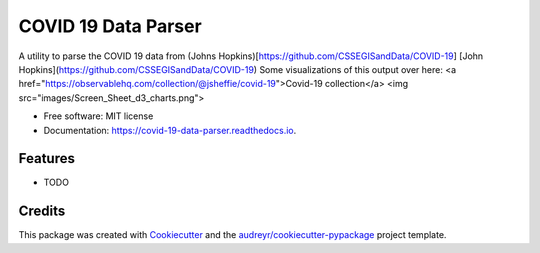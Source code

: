 ====================
COVID 19 Data Parser
====================


.. image:: https://img.shields.io/pypi/v/covid_19_data_parser.svg
        :target: https://pypi.python.org/pypi/covid_19_data_parser

.. image:: https://img.shields.io/travis/jsheffie/covid_19_data_parser.svg
        :target: https://travis-ci.com/jsheffie/covid_19_data_parser

.. image:: https://readthedocs.org/projects/covid-19-data-parser/badge/?version=latest
        :target: https://covid-19-data-parser.readthedocs.io/en/latest/?badge=latest
        :alt: Documentation Status




A utility to parse the COVID 19 data from (Johns Hopkins)[https://github.com/CSSEGISandData/COVID-19]
[John Hopkins](https://github.com/CSSEGISandData/COVID-19)
Some visualizations of this output over here:
<a href="https://observablehq.com/collection/@jsheffie/covid-19">Covid-19 collection</a>
<img src="images/Screen_Sheet_d3_charts.png">

* Free software: MIT license
* Documentation: https://covid-19-data-parser.readthedocs.io.


Features
--------

* TODO

Credits
-------

This package was created with Cookiecutter_ and the `audreyr/cookiecutter-pypackage`_ project template.

.. _Cookiecutter: https://github.com/audreyr/cookiecutter
.. _`audreyr/cookiecutter-pypackage`: https://github.com/audreyr/cookiecutter-pypackage
